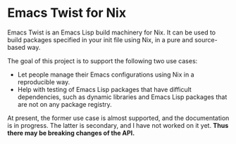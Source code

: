 * Emacs Twist for Nix
Emacs Twist is an Emacs Lisp build machinery for Nix.
It can be used to build packages specified in your init file using Nix, in a pure and source-based way.

The goal of this project is to support the following two use cases:

- Let people manage their Emacs configurations using Nix in a reproducible way.
- Help with testing of Emacs Lisp packages that have difficult dependencies, such as dynamic libraries and Emacs Lisp packages that are not on any package registry.

At present, the former use case is almost supported, and the documentation is in progress.
The latter is secondary, and I have not worked on it yet.
*Thus there may be breaking changes of the API.*
